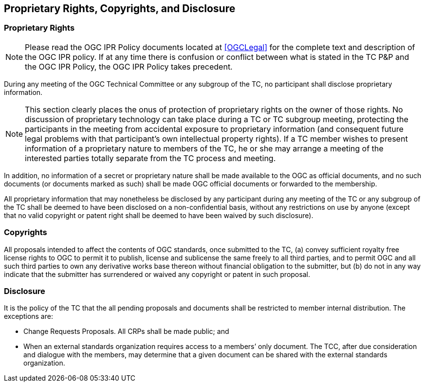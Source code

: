 
[[proprietary-rights-copyrights-and-disclosure]]
== Proprietary Rights, Copyrights, and Disclosure

[[proprietary-rights]]
=== Proprietary Rights

NOTE: Please read the OGC IPR Policy documents located at <<OGCLegal>> for the complete text and description of the OGC IPR policy. If at any time there is confusion or conflict between what is stated in the TC P&P and the OGC IPR Policy, the OGC IPR Policy takes precedent.

During any meeting of the OGC Technical Committee or any subgroup of the TC, no participant shall disclose proprietary information.

NOTE: This section clearly places the onus of protection of proprietary rights on the owner of those rights. No discussion of proprietary technology can take place during a TC or TC subgroup meeting, protecting the participants in the meeting from accidental exposure to proprietary information (and consequent future legal problems with that participant's own intellectual property rights). If a TC member wishes to present information of a proprietary nature to members of the TC, he or she may arrange a meeting of the interested parties totally separate from the TC process and meeting.

In addition, no information of a secret or proprietary nature shall be made available to the OGC as official documents, and no such documents (or documents marked as such) shall be made OGC official documents or forwarded to the membership.

All proprietary information that may nonetheless be disclosed by any participant during any meeting of the TC or any subgroup of the TC shall be deemed to have been disclosed on a non-confidential basis, without any restrictions on use by anyone (except that no valid copyright or patent right shall be deemed to have been waived by such disclosure).

[[copyrights]]
=== Copyrights

All proposals intended to affect the contents of OGC standards, once submitted to the TC, (a) convey sufficient royalty free license rights to OGC to permit it to publish, license and sublicense the same freely to all third parties, and to permit OGC and all such third parties to own any derivative works base thereon without financial obligation to the submitter, but (b) do not in any way indicate that the submitter has surrendered or waived any copyright or patent in such proposal.

[[disclosure]]
=== Disclosure

It is the policy of the TC that the all pending proposals and documents shall be restricted to member internal distribution. The exceptions are:

* Change Requests Proposals. All CRPs shall be made public; and
* When an external standards organization requires access to a members’ only document. The TCC, after due consideration and dialogue with the members, may determine that a given document can be shared with the external standards organization.
